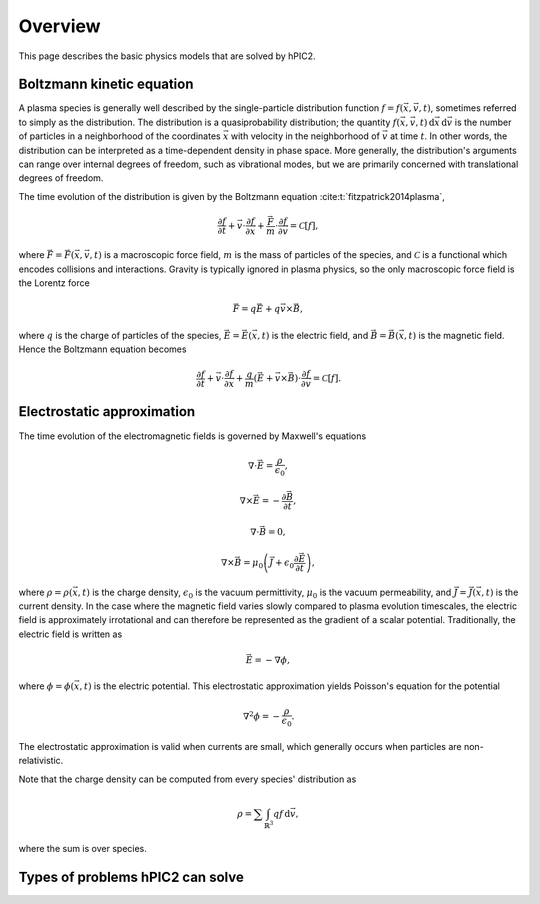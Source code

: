 Overview
========

This page describes the basic physics models that are solved by hPIC2.

Boltzmann kinetic equation
----------------------------

A plasma species is generally well described by the single-particle distribution
function :math:`f = f(\vec{x}, \vec{v}, t)`,
sometimes referred to simply as the distribution.
The distribution is a quasiprobability distribution;
the quantity
:math:`f(\vec{x}, \vec{v}, t) \, \mathrm{d}\vec{x} \, \mathrm{d} \vec{v}`
is the number of particles in a neighborhood of the coordinates :math:`\vec{x}`
with velocity in the neighborhood of :math:`\vec{v}`
at time :math:`t`.
In other words, the distribution can be interpreted as a time-dependent
density in phase space.
More generally, the distribution's arguments can range over internal degrees
of freedom, such as vibrational modes,
but we are primarily concerned with translational degrees of freedom.

The time evolution of the distribution is given by the Boltzmann equation 
:cite:t:`fitzpatrick2014plasma`,

.. math::

    \frac{\partial f}{\partial t} +
    \vec{v} \cdot \frac{\partial f}{\partial \vec{x}} +
    \frac{\vec{F}}{m} \cdot \frac{\partial f}{\partial \vec{v}} =
    \mathcal{C} [f],

where :math:`\vec{F} = \vec{F}(\vec{x}, \vec{v}, t)`
is a macroscopic force field,
:math:`m` is the mass of particles of the species,
and :math:`\mathcal{C}` is a functional which encodes collisions and
interactions.
Gravity is typically ignored in plasma physics,
so the only macroscopic force field is the Lorentz force

.. math::

    \vec{F} = q \vec{E} + q \vec{v} \times \vec{B},

where :math:`q` is the charge of particles of the species,
:math:`\vec{E} = \vec{E}(\vec{x}, t)` is the electric field,
and :math:`\vec{B} = \vec{B}(\vec{x}, t)` is the magnetic field.
Hence the Boltzmann equation becomes

.. math::

    \frac{\partial f}{\partial t} +
    \vec{v} \cdot \frac{\partial f}{\partial \vec{x}} +
    \frac{q}{m} \left( \vec{E} + \vec{v} \times \vec{B} \right) \cdot \frac{\partial f}{\partial \vec{v}} =
    \mathcal{C} [f].

Electrostatic approximation
-----------------------------

The time evolution of the electromagnetic fields is governed by
Maxwell's equations

.. math::

    \nabla \cdot \vec{E} = \frac{\rho}{\epsilon_0},

    \nabla \times \vec{E} = - \frac{\partial \vec{B}}{\partial t},

    \nabla \cdot \vec{B} = 0,

    \nabla \times \vec{B} = \mu_0 \left( \vec{J} + \epsilon_0 \frac{\partial \vec{E}}{\partial t} \right),

where :math:`\rho = \rho(\vec{x}, t)` is the charge density,
:math:`\epsilon_0` is the vacuum permittivity,
:math:`\mu_0` is the vacuum permeability,
and :math:`\vec{J} = \vec{J}(\vec{x}, t)` is the current density.
In the case where the magnetic field varies slowly compared to plasma
evolution timescales,
the electric field is approximately irrotational
and can therefore be represented as the gradient of a scalar potential.
Traditionally, the electric field is written as

.. math::

    \vec{E} = - \nabla \phi,

where :math:`\phi = \phi(\vec{x}, t)` is the electric potential.
This electrostatic approximation yields Poisson's equation for the potential

.. math::

    \nabla^2 \phi = - \frac{\rho}{\epsilon_0}.

The electrostatic approximation is valid when currents are small,
which generally occurs when particles are non-relativistic.

Note that the charge density can be computed from every species' distribution as

.. math::

    \rho = \sum \int_{\mathbb{R}^3} q f \, \mathrm{d} \vec{v},

where the sum is over species.

Types of problems hPIC2 can solve
----------------------------------

.. bibliography::
    :all:
